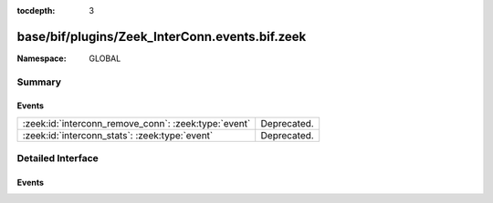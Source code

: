 :tocdepth: 3

base/bif/plugins/Zeek_InterConn.events.bif.zeek
===============================================
.. zeek:namespace:: GLOBAL


:Namespace: GLOBAL

Summary
~~~~~~~
Events
######
==================================================== ===========
:zeek:id:`interconn_remove_conn`: :zeek:type:`event` Deprecated.
:zeek:id:`interconn_stats`: :zeek:type:`event`       Deprecated.
==================================================== ===========


Detailed Interface
~~~~~~~~~~~~~~~~~~
Events
######
.. zeek:id:: interconn_remove_conn

   :Type: :zeek:type:`event` (c: :zeek:type:`connection`)

   Deprecated. Will be removed.

.. zeek:id:: interconn_stats

   :Type: :zeek:type:`event` (c: :zeek:type:`connection`, os: :zeek:type:`interconn_endp_stats`, rs: :zeek:type:`interconn_endp_stats`)

   Deprecated. Will be removed.


